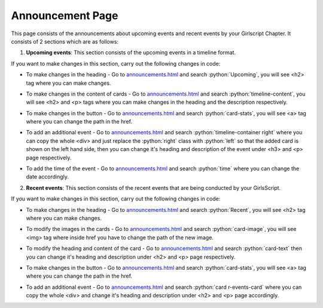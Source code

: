 .. role:: python(code)
    :language: python

Announcement Page
==================

This page consists of the announcements about upcoming events and recent events by your Girlscript Chapter.
It consists of 2 sections which are as follows:

1. **Upcoming events**: This section consists of the upcoming events in a timeline format.

.. image:: ./images/announcementpage/upcomingevent.JPG
  :width: 600
  :align: center
  :alt: Alternative text

If you want to make changes in this section, carry out the following changes in code:

- To make changes in the heading - Go to `announcements.html <https://github.com/smaranjitghose/girlscript_chennai_website/blob/master/announcements.html>`__ and search :python:`Upcoming`, you will see <h2> tag where you can make changes.

* To make changes in the content of cards - Go to `announcements.html <https://github.com/smaranjitghose/girlscript_chennai_website/blob/master/announcements.html>`__ and search :python:`timeline-content`, you will see <h2> and <p> tags where you can make changes in the heading and the description respectively.

- To make changes in the button - Go to `announcements.html <https://github.com/smaranjitghose/girlscript_chennai_website/blob/master/announcements.html>`__ and search :python:`card-stats`, you will see <a> tag where you can change the path in the href.

* To add an additional event - Go to `announcements.html <https://github.com/smaranjitghose/girlscript_chennai_website/blob/master/announcements.html>`__ and search :python:`timeline-container right` where you can copy the whole <div> and just replace the :python:`right` class with :python:`left` so that the added card is shown on the left hand side, then you can change it's heading and description of the event under <h3> and <p> page respectively.

- To add the time of the event - Go to `announcements.html <https://github.com/smaranjitghose/girlscript_chennai_website/blob/master/announcements.html>`__ and search :python:`time` where you can change the date accordingly.


2. **Recent events**: This section consists of the  recent events that are being conducted by your GirlsScript.

.. image:: ./images/announcementpage/recentevent.PNG
  :width: 600
  :align: center
  :alt: Alternative text

If you want to make changes in this section, carry out the following changes in code:

- To make changes in the heading - Go to `announcements.html <https://github.com/smaranjitghose/girlscript_chennai_website/blob/master/announcements.html>`__ and search :python:`Recent`, you will see <h2> tag where you can make changes.

* To modify the images in the cards - Go to `announcements.html <https://github.com/smaranjitghose/girlscript_chennai_website/blob/master/announcements.html>`__ and search :python:`card-image`, you will see <img> tag where inside href you have to change the path of the new image.

- To modify the heading and content of the card - Go to `announcements.html <https://github.com/smaranjitghose/girlscript_chennai_website/blob/master/announcements.html>`__ and search :python:`card-text` then you can change it's heading and description under <h2> and <p> page respectively.

* To make changes in the button - Go to `announcements.html <https://github.com/smaranjitghose/girlscript_chennai_website/blob/master/announcements.html>`__ and search :python:`card-stats`, you will see <a> tag where you can change the path in the href.

- To add an additional event - Go to `announcements.html <https://github.com/smaranjitghose/girlscript_chennai_website/blob/master/announcements.html>`__ and search :python:`card r-events-card` where you can copy the whole <div> and change it's heading and description under <h2> and <p> page accordingly.
